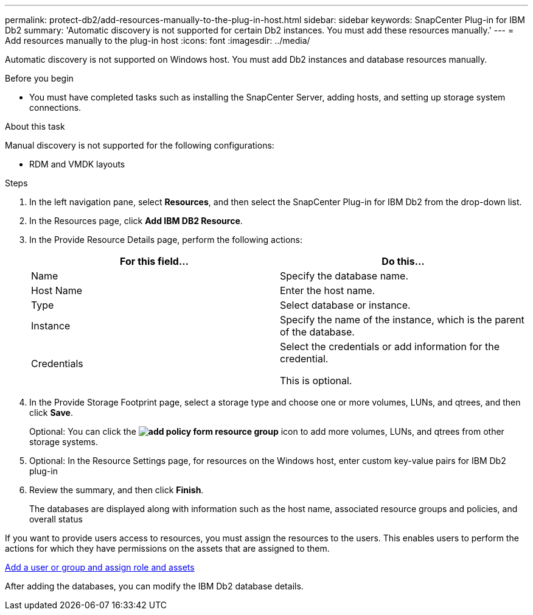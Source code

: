 ---
permalink: protect-db2/add-resources-manually-to-the-plug-in-host.html
sidebar: sidebar
keywords: SnapCenter Plug-in for IBM Db2
summary: 'Automatic discovery is not supported for certain Db2 instances. You must add these resources manually.'
---
= Add resources manually to the plug-in host
:icons: font
:imagesdir: ../media/

[.lead]
Automatic discovery is not supported on Windows host. You must add Db2 instances and database resources manually.

.Before you begin

* You must have completed tasks such as installing the SnapCenter Server, adding hosts, and setting up storage system connections. 

.About this task

Manual discovery is not supported for the following configurations:

* RDM and VMDK layouts

.Steps

. In the left navigation pane, select *Resources*, and then select the SnapCenter Plug-in for IBM Db2 from the drop-down list.
. In the Resources page, click *Add IBM DB2 Resource*.
. In the Provide Resource Details page, perform the following actions:
+
|===
| For this field...| Do this...

a|
Name
a|
Specify the database name.
a|
Host Name
a|
Enter the host name.    
a|
Type
a|
Select database or instance.
a|
Instance
a|
Specify the name of the instance, which is the parent of the database.
a|
Credentials
a|
Select the credentials or add information for the credential.

This is optional.
|===

. In the Provide Storage Footprint page, select a storage type and choose one or more volumes, LUNs, and qtrees, and then click *Save*.
+
Optional: You can click the *image:../media/add_policy_from_resourcegroup.gif[add policy form resource group]* icon to add more volumes, LUNs, and qtrees from other storage systems.

. Optional: In the Resource Settings page, for resources on the Windows host, enter custom key-value pairs for IBM Db2 plug-in

. Review the summary, and then click *Finish*.
+
The databases are displayed along with information such as the host name, associated resource groups and policies, and overall status

If you want to provide users access to resources, you must assign the resources to the users. This enables users to perform the actions for which they have permissions on the assets that are assigned to them.

link:https://docs.netapp.com/us-en/snapcenter/install/task_add_a_user_or_group_and_assign_role_and_assets.html[Add a user or group and assign role and assets]

After adding the databases, you can modify the IBM Db2 database details.


